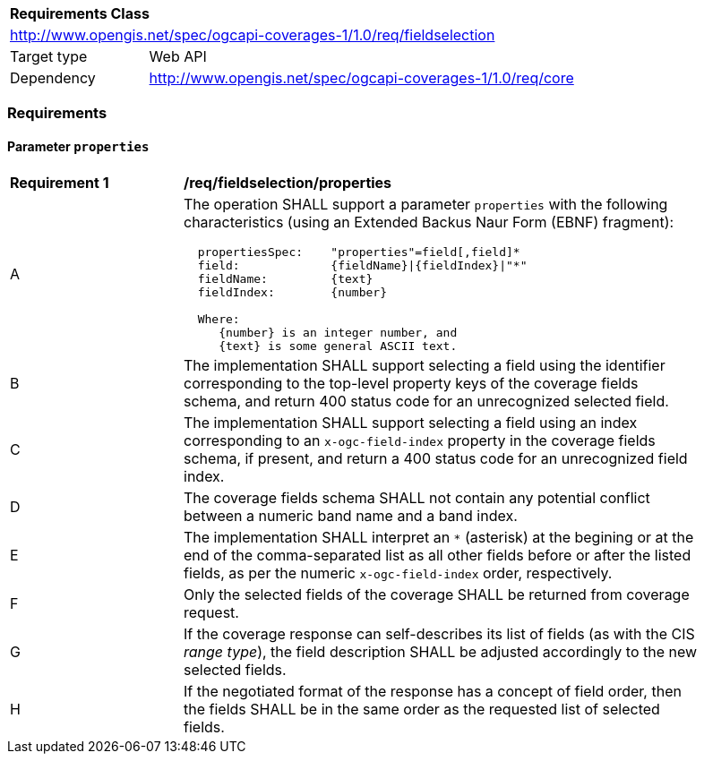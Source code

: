 [[rc_fieldselection]]
[cols="1,4",width="90%"]
|===
2+|*Requirements Class*
2+|http://www.opengis.net/spec/ogcapi-coverages-1/1.0/req/fieldselection
|Target type |Web API
|Dependency  |http://www.opengis.net/spec/ogcapi-coverages-1/1.0/req/core
|===

=== Requirements

==== Parameter `properties`

[[req_fieldselection-properties]]
[width="90%",cols="2,6a"]
|===
^|*Requirement {counter:req-id}* |*/req/fieldselection/properties*
^|A |The operation SHALL support a parameter `properties` with the following characteristics (using an Extended Backus Naur Form (EBNF) fragment):

[source,EBNF]
----
  propertiesSpec:    "properties"=field[,field]*
  field:             {fieldName}\|{fieldIndex}\|"*"
  fieldName:         {text}
  fieldIndex:        {number}

  Where:
     {number} is an integer number, and
     {text} is some general ASCII text.
----

^|B |The implementation SHALL support selecting a field using the identifier corresponding to the top-level property keys of the coverage fields schema, and return 400 status code for an unrecognized selected field.
^|C |The implementation SHALL support selecting a field using an index corresponding to an `x-ogc-field-index` property in the coverage fields schema, if present, and return a 400 status code for an unrecognized field index.
^|D |The coverage fields schema SHALL not contain any potential conflict between a numeric band name and a band index.
^|E |The implementation SHALL interpret an `*` (asterisk) at the begining or at the end of the comma-separated list as all other fields before or after the listed fields, as per the numeric `x-ogc-field-index` order, respectively.
^|F |Only the selected fields of the coverage SHALL be returned from coverage request.
^|G |If the coverage response can self-describes its list of fields (as with the CIS _range type_), the field description SHALL be adjusted accordingly to the new selected fields.
^|H |If the negotiated format of the response has a concept of field order, then the fields SHALL be in the same order as the requested list of selected fields.
|===
